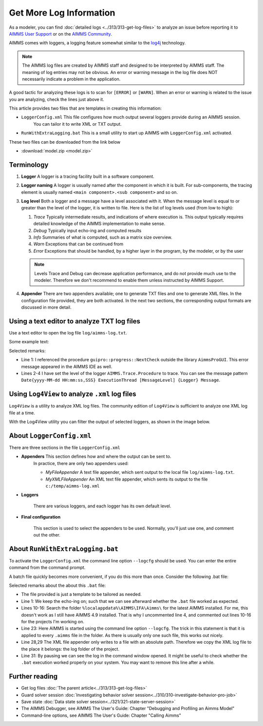 Get More Log Information
=========================

.. meta::
   :description: This article explains how to increase the amount of log information.
   :keywords: log, troubleshoot


As a modeler, you can find :doc:`detailed logs <../313/313-get-log-files>` to analyze an issue before reporting it to `AIMMS User Support <https://www.aimms.com/support/#were-here-for-you>`_ or on the `AIMMS Community <https://community.aimms.com/>`_.

AIMMS comes with loggers, a logging feature somewhat similar to the `log4j <https://logging.apache.org/log4j/2.x/>`_ technology.

.. note:: 

    The AIMMS log files are created by AIMMS staff and designed to be interpreted by AIMMS staff. 
    The meaning of log entries may not be obvious. 
    An error or warning message in the log file does NOT necessarily indicate a problem in the application. 

A good tactic for analyzing these logs is to scan for ``[ERROR]`` or ``[WARN]``. 
When an error or warning is related to the issue you are analyzing, check the lines just above it.




This article provides two files that are templates in creating this information:

*  ``LoggerConfig.xml`` This file configures how much output several loggers provide during an AIMMS session.
    You can tailor it to write XML or TXT output.

*  ``RunWithExtraLogging.bat`` This is a small utility to start up AIMMS with ``LoggerConfig.xml`` activated.

These two files can be downloaded from the link below

* :download:`model.zip <model.zip>` 

Terminology
-------------

#.  **Logger** A logger is a tracing facility built in a software component.

#.  **Logger naming** A logger is usually named after the component in which it is built. 
    For sub-components, the tracing element is usually named ``<main component>.<sub component>`` and so on.

#.  **Log level** Both a logger and a message have a level associated with it. 
    When the message level is equal to or greater than the level of the logger, it is written to file.
    Here is the list of log levels used (from low to high):

    #.  *Trace* Typically intermediate results, and indications of where execution is.
        This output typically requires detailed knowledge of the AIMMS implementation to make sense.

    #.  *Debug* Typically input echo-ing and computed results

    #.  *Info* Summaries of what is computed, such as a matrix size overview.

    #.  *Warn* Exceptions that can be continued from

    #.  *Error* Exceptions that should be handled, by a higher layer in the program, by the modeler, or by the user
    
 
    .. note:: Levels Trace and Debug can decrease application performance, and do not provide much use to the modeler. Therefore we don't recommend to enable them unless instructed by AIMMS Support.

#.  **Appender** There are two appenders available; one to generate TXT files and one to generate XML files.
    In the configuration file provided, they are both activated.
    In the next two sections, the corresponding output formats are discussed in more detail.

Using a text editor to analyze TXT log files
----------------------------------------------------

Use a text editor to open the log file ``log/aimms-log.txt``. 

Some example text:

.. code-block:: none
    :linenos:

    2019-12-23 10:12:28,689 0x0000598c [WARN] {AIMMS.Compiler.ceattr.AimmsBCIncidentHandler} "guipro::progress::NextCheck" is not present in the interface of its containing library and therefore cannot be referenced from outside this library.
    2019-12-23 10:15:28,986 0x00006358 [DEBUG] {AIMMS.Trace.Procedure} Starting Procedure  MainInitialization
    2019-12-23 10:15:28,986 0x00006358 [DEBUG] {AIMMS.Trace.Procedure} Starting Procedure  gss::pr_SeenErrorsAreHandled
    2019-12-23 10:15:29,010 0x00006358 [DEBUG] {AIMMS.Trace.Procedure} Finishing Procedure gss::pr_SeenErrorsAreHandled
    
Selected remarks:

*   Line 1: I referenced the procedure ``guipro::progress::NextCheck`` outside the library ``AimmsProGUI``.
    This error message appeared in the AIMMS IDE as well.

*   Lines 2-4 I have set the level of the logger ``AIMMS.Trace.Procedure`` to trace. 
    You can see the message pattern ``Date{yyyy-MM-dd HH:mm:ss,SSS} ExecutionThread [MessageLevel] {Logger} Message``.  
 
 
Using ``Log4View`` to analyze ``.xml`` log files
-----------------------------------------------------

.. available at `log4view.com <https://www.log4view.com/download-en>`_.

``Log4View`` is a utility to analyze XML log files. 
The community edition of ``Log4View`` is sufficient to analyze one XML log file at a time.

With the Log4View utility you can filter the output of selected loggers, as shown in the image below.

.. image:: images/log4view.png
    :align: center




About ``LoggerConfig.xml``
--------------------------

There are three sections in the file ``LoggerConfig.xml``

*  **Appenders** This section defines how and where the output can be sent to.
    In practice, there are only two appenders used:

    *  *MyFileAppender* A text file appender, which sent output to the local file ``log/aimms-log.txt``.

    *  *MyXMLFileAppender* An XML text file appender, which sents its output to the file ``c:/temp/aimms-log.xml``

*  **Loggers**

    There are various loggers, and each logger has its own default level.

*  **Final configuration**

    This section is used to select the appenders to be used.  Normally, you'll just use one, and comment out the other.

About ``RunWithExtraLogging.bat``
---------------------------------

To activate the ``LoggerConfig.xml`` the command line option ``--logcfg`` should be used. 
You can enter the entire command from the command prompt.

A batch file quickly becomes more convenient, if you do this more than once.  Consider the following .bat file:

.. code-block:: winbatch
    :linenos:

    echo on
    
    rem Modify this to select the proper AIMMS Version.
    rem set AIMMSVERSION=4.70.2.4-x64-VS2017

    rem Select the latest AIMMS version
    rem Get the latest AIMMS release installed by pushing/popping both drive and path, 
    rem and then switching to the folder of installed AIMMS versions.
    rem Assumption: the users folder is on the C drive.
    set DRIVEUSEDATSTART=%~d0%
    pushd
    c:
    cd %localappdata%\AIMMS\IFA\Aimms\
    for /f "usebackq delims=|" %%f in (`dir /b `) do set AIMMSVERSION=%%f
    popd
    %DRIVEUSEDATSTART%
    
    set AIMMSEXECUTABLE="%localappdata%\AIMMS\IFA\Aimms\%AIMMSVERSION%\Bin\aimms.exe"
    
    rem Assuming there is precisely one .aimms file in the current folder, 
    rem the following command will select that .aimms file and start it with the AIMMSEXECUTABLE selected.
    rem Logging is turned on by --logcfg LoggerConfig.xml on the command line.
    for /f "usebackq delims=|" %%f in (`dir /b *.aimms`) do %AIMMSEXECUTABLE% --logcfg LoggerConfig.xml %%f
    
    rem Assuming here LoggerConfig.xml still writes to the fixed folder c:\temp,
    rem we move the create logfile from this folder to the current folder.
    rem Because of this fixed location, we can only debug one AIMMS project at a time!
    copy c:\temp\aimms-log.xml log
    del c:\temp\aimms-log.xml
    
    pause

Selected remarks about the about this ``.bat`` file:

*   The file provided is just a template to be tailored as needed.

*   Line 1: We keep the echo-ing on; such that we can see afterward whether the ``.bat`` file worked as expected.

*   Lines 10-16: Search the folder ``%localappdata%\AIMMS\IFA\Aimms\`` for the latest AIMMS installed. 
    For me, this doesn't work as I still have AIMMS 4.9 installed. 
    That is why I uncommented line 4, and commented out lines 10-16 for the projects I'm working on.

*   Line 23: Here AIMMS is started using the command line option ``--logcfg``. 
    The trick in this statement is that it is applied to every ``.aimms`` file in the folder. 
    As there is usually only one such file, this works out nicely.

*   Line 28,29 The XML file appender only writes to a file with an absolute path. 
    Therefore we copy the XML log file to the place it belongs: the log folder of the project.

*   Line 31: By pausing we can see the log in the command window opened. 
    It might be useful to check whether the ``.bat`` execution worked properly on your system.
    You may want to remove this line after a while.


Further reading
---------------

* Get log files :doc:`The parent article<../313/313-get-log-files>`

* Guard solver session :doc:`Investigating behavior solver session<../310/310-investigate-behavior-pro-job>`

* Save state  :doc:`Data state solver session<../321/321-state-server-session>`

* The AIMMS Debugger, see AIMMS The User's Guide: Chapter "Debugging and Profiling an Aimms Model"

* Command-line options, see AIMMS The User's Guide: Chapter "Calling Aimms"


